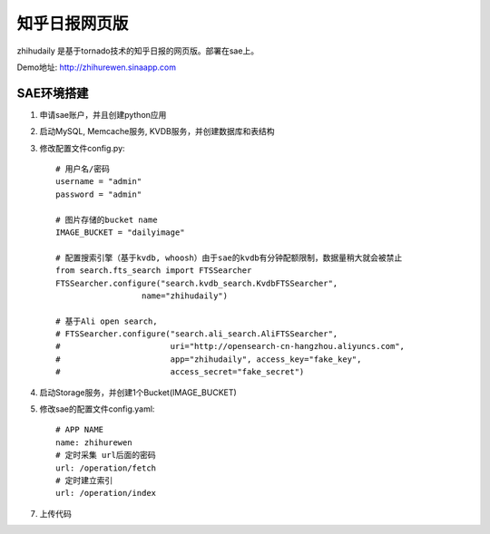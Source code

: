 ======================
知乎日报网页版
======================

zhihudaily 是基于tornado技术的知乎日报的网页版。部署在sae上。

Demo地址: http://zhihurewen.sinaapp.com


SAE环境搭建
========================

1. 申请sae账户，并且创建python应用

2. 启动MySQL, Memcache服务, KVDB服务，并创建数据库和表结构

3. 修改配置文件config.py::

    # 用户名/密码
    username = "admin"
    password = "admin"

    # 图片存储的bucket name
    IMAGE_BUCKET = "dailyimage"

    # 配置搜索引擎（基于kvdb, whoosh）由于sae的kvdb有分钟配额限制，数据量稍大就会被禁止
    from search.fts_search import FTSSearcher
    FTSSearcher.configure("search.kvdb_search.KvdbFTSSearcher",
                      name="zhihudaily")

    # 基于Ali open search,
    # FTSSearcher.configure("search.ali_search.AliFTSSearcher",
    #                       uri="http://opensearch-cn-hangzhou.aliyuncs.com",
    #                       app="zhihudaily", access_key="fake_key",
    #                       access_secret="fake_secret")


4. 启动Storage服务，并创建1个Bucket(IMAGE_BUCKET)

5. 修改sae的配置文件config.yaml::

	# APP NAME
	name: zhihurewen
	# 定时采集 url后面的密码
	url: /operation/fetch
	# 定时建立索引
	url: /operation/index

7. 上传代码